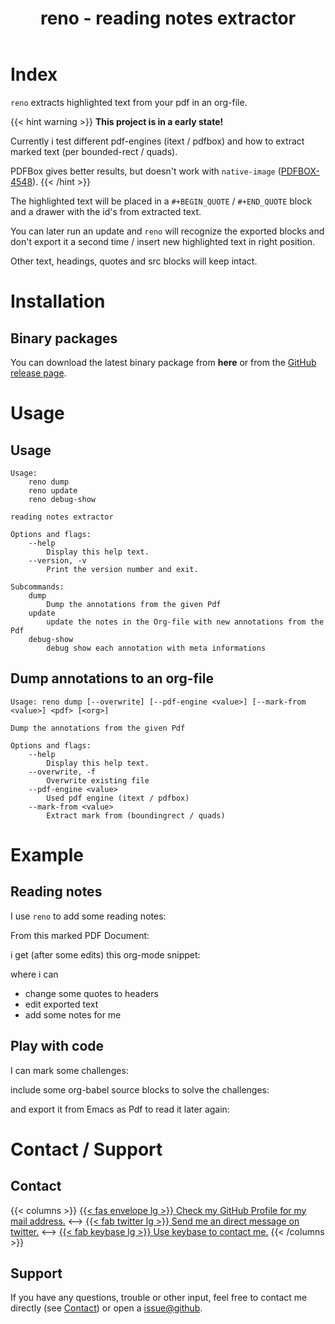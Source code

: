 #
# The gh-pages site at 'https://j-keck.github.io/reno
# are generated from this file

#
#+title: reno - reading notes extractor
#+hugo_base_dir: ./doc/site
#+options: creator:t author:nil

* Index
:PROPERTIES:
:export_title: reno
:export_file_name: _index
:export_hugo_section: /
:export_hugo_weight: 10
:export_hugo_type: docs
:END:

~reno~ extracts highlighted text from your pdf in an org-file.

{{< hint warning >}}
**This project is in a early state!**

Currently i test different pdf-engines (itext / pdfbox) and how
to extract marked text (per bounded-rect / quads).

PDFBox gives better results, but doesn't work with ~native-image~ ([[https://issues.apache.org/jira/browse/PDFBOX-4548][PDFBOX-4548]]).
{{< /hint >}}

The highlighted text will be placed in a ~#+BEGIN_QUOTE~ / ~#+END_QUOTE~ block
and a drawer with the id's from extracted text.

You can later run an update and ~reno~ will recognize the exported blocks and
don't export it a second time / insert new highlighted text in right position.

Other text, headings, quotes and src blocks will keep intact.


* Installation
  :PROPERTIES:
  :export_file_name: install
  :export_hugo_weight: 20
  :export_hugo_section: docs
  :END:


** Binary packages

You can download the latest binary package from **here** or from the [[https://github.com/j-keck/reno/releases][GitHub release page]].

 #+BEGIN_SRC elisp :results output raw :exports results
   (defun version-string ()
       "Lookup the latest `reno' version."
       (s-trim-right (shell-command-to-string "git describe --always --abbrev=0 --match 'v[0-9].[0-9].[0-9]'")))

     (defun section-for (title version artifact exec)
       (format (concat "{{< tab \"%s\" >}}\n"
                       "  1.) **Download** the latest version: "
                       "[[https://github.com/j-keck/reno/releases/download/%s/%s][%s]]\n\n"
                       "  2.) Run it:  ~%s~\n"
                       "{{< /tab >}}\n\n"
               ) title version artifact artifact exec))

     (letrec ((v  (version-string))
              (nv (string-trim v "v")))
       (princ "\n\n{{<tabs \"install\">}}\n")
       (princ (section-for "Linux (x64)" v "reno-linux-x64.zip" "./reno"))
       (princ (section-for "Generic (Java)" v (format "reno-%s.jar" nv) (format "java -jar reno-%s.jar" nv)))
       (princ "{{< /tabs >}}\n\n"))
 #+END_SRC



* Usage
  :PROPERTIES:
  :export_file_name: usage
  :export_hugo_weight: 30
  :export_hugo_section: docs
  :END:

** Usage

 #+BEGIN_EXAMPLE
 Usage:
     reno dump
     reno update
     reno debug-show

 reading notes extractor

 Options and flags:
     --help
         Display this help text.
     --version, -v
         Print the version number and exit.

 Subcommands:
     dump
         Dump the annotations from the given Pdf
     update
         update the notes in the Org-file with new annotations from the Pdf
     debug-show
         debug show each annotation with meta informations
 #+END_EXAMPLE

** Dump annotations to an org-file

#+BEGIN_EXAMPLE
Usage: reno dump [--overwrite] [--pdf-engine <value>] [--mark-from <value>] <pdf> [<org>]

Dump the annotations from the given Pdf

Options and flags:
    --help
        Display this help text.
    --overwrite, -f
        Overwrite existing file
    --pdf-engine <value>
        Used pdf engine (itext / pdfbox)
    --mark-from <value>
        Extract mark from (boundingrect / quads)
#+END_EXAMPLE

* Example
  :PROPERTIES:
  :export_file_name: example
  :export_hugo_weight: 40
  :export_hugo_section: docs
  :END:

** Reading notes
I use ~reno~ to add some reading notes:

From this marked PDF Document:

 [[/market-text-example.png]]

i get (after some edits) this org-mode snippet:

 [[/market-text-example-notes-org.png]]

where i can

 - change some quotes to headers
 - edit exported text
 - add some notes for me


** Play with code

I can mark some challenges:

[[/market-challenges.png]]



include some org-babel source blocks to solve the challenges:

[[/market-challenges-notes-org.png]]



and export it from Emacs as Pdf to read it later again:

[[/market-challenges-notes-pdf.png]]



* Contact / Support
  :PROPERTIES:
  :export_file_name: contact-support
  :export_hugo_weight: 60
  :export_hugo_section: docs
  :END:

** Contact

{{< columns >}}
[[https://github.com/j-keck][{{< fas envelope lg >}} Check my GitHub Profile for my mail address.]]
<--->
[[https://twitter.com/jhyphenkeck][{{< fab twitter lg >}} Send me an direct message on twitter.]]
<--->
[[https://keybase.io/jkeck][{{< fab keybase lg >}} Use keybase to contact me.]]
{{< /columns >}}


** Support

If you have any questions, trouble or other input, feel free to contact
me directly (see [[/docs/contact-support#contact][Contact]]) or open a [[https://github.com/j-keck/reno/issues/new][issue@github]].
